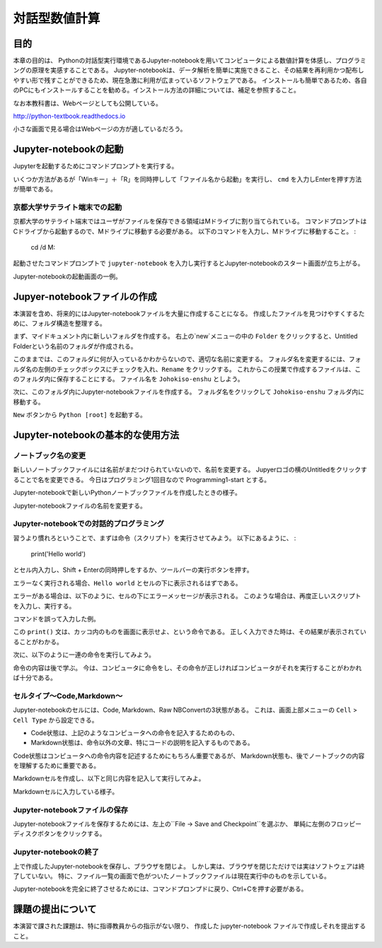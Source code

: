 ============
対話型数値計算
============

目的
======

本章の目的は、
Pythonの対話型実行環境であるJupyter-notebookを用いてコンピュータによる数値計算を体感し、プログラミングの原理を実感することである。
Jupyter-notebookは、データ解析を簡単に実施できること、その結果を再利用かつ配布しやすい形で残すことができるため、現在急激に利用が広まっているソフトウェアである。
インストールも簡単であるため、各自のPCにもインストールすることを勧める。インストール方法の詳細については、補足を参照すること。

なお本教科書は、Webページとしても公開している。

http://python-textbook.readthedocs.io

小さな画面で見る場合はWebページの方が適しているだろう。


Jupyter-notebookの起動
=========================

Jupyterを起動するためにコマンドプロンプトを実行する。

いくつか方法があるが「Winキー」＋「R」を同時押しして「ファイル名から起動」を実行し、 ``cmd``
を入力しEnterを押す方法が簡単である。

.. image:: figs/fig_python_install/Anaconda_launch1.png
   :width: 50%
   :alt: alternate launch cmmand prompt
   :align: center


京都大学サテライト端末での起動
---------------------------

京都大学のサテライト端末ではユーザがファイルを保存できる領域はMドライブに割り当てられている。
コマンドプロンプトはCドライブから起動するので、Mドライブに移動する必要がある。
以下のコマンドを入力し、Mドライブに移動すること。 :

  cd /d M:

.. image:: figs/figs_jupyter_start/cmd_jupyter.png
   :width: 50%
   :alt: change drive in windows cmd.
   :align: center


起動させたコマンドプロンプトで
``jupyter-notebook``
を入力し実行するとJupyter-notebookのスタート画面が立ち上がる。

.. image:: figs/figs_jupyter_start/cmd_jupyter2.png
   :width: 50%
   :alt: launch jupyter
   :align: center

.. image:: figs/fig_python_install/Anaconda_launch3.png
   :width: 50%
   :alt: alternate launch jupyter
   :align: center

Jupyter-notebookの起動画面の一例。


Jupyer-notebookファイルの作成
==============================

本演習を含め、将来的にはJupyter-notebookファイルを大量に作成することになる。
作成したファイルを見つけやすくするために、フォルダ構造を整理する。

まず、マイドキュメント内に新しいフォルダを作成する。
右上の`new`メニューの中の ``Folder`` をクリックすると、Untitled Folderという名前のフォルダが作成される。

.. image:: figs/fig_python_install/Jupyter_new_folder.png
   :width: 50%
   :alt: alternate jupyter new folder
   :align: center

このままでは、このフォルダに何が入っているかわからないので、適切な名前に変更する。
フォルダ名を変更するには、フォルダ名の左側のチェックボックスにチェックを入れ、``Rename`` をクリックする。
これからこの授業で作成するファイルは、このフォルダ内に保存することにする。
ファイル名を ``Johokiso-enshu`` としよう。

.. image:: figs/fig_python_install/Jupyter-launch1.png
   :width: 50%
   :alt: alternate jupyter launch
   :align: center

.. image:: figs/fig_python_install/Jupyter_rename_folder.png
   :width: 50%
   :alt: alternate jupyter launch
   :align: center


次に、このフォルダ内にJupyter-notebookファイルを作成する。
フォルダ名をクリックして ``Johokiso-enshu`` フォルダ内に移動する。

``New`` ボタンから ``Python [root]`` を起動する。

.. image:: figs/figs_jupyter_start/jupyter-start.png
   :width: 50%
   :alt: alternate jupyter launch
   :align: center



Jupyter-notebookの基本的な使用方法
=================================

ノートブック名の変更
-------------------

新しいノートブックファイルには名前がまだつけられていないので、名前を変更する。
Jupyerロゴの横のUntitledをクリックすることで名を変更できる。
今日はプログラミング1回目なので Programming1-start とする。

.. image:: figs/fig_python_install/Jupyter_launch2.png
   :width: 50%
   :alt: alternate jupyter launch
   :align: center

Jupyter-notebookで新しいPythonノートブックファイルを作成したときの様子。

.. image:: figs/fig_python_install/Jupyter1.png
   :width: 50%
   :alt: alternate jupyter launch
   :align: center

Jupyter-notebookファイルの名前を変更する。


Jupyter-notebookでの対話的プログラミング
----------------------------------------

習うより慣れろということで、まずは命令（スクリプト）を実行させてみよう。
以下にあるように、 :

  print('Hello world')

とセル内入力し、Shift + Enterの同時押しをするか、ツールバーの実行ボタンを押す。

エラーなく実行される場合、``Hello world`` とセルの下に表示されるはずである。

.. image:: figs/figs_jupyter_start/helloworld.png
   :width: 50%
   :alt: alternate jupyter launch
   :align: center

エラーがある場合は、以下のように、セルの下にエラーメッセージが表示される。
このような場合は、再度正しいスクリプトを入力し、実行する。

.. image:: figs/figs_jupyter_start/helloworld_error.png
   :width: 50%
   :alt: alternate jupyter launch
   :align: center

コマンドを誤って入力した例。

この ``print()`` 文は、カッコ内のものを画面に表示せよ、という命令である。
正しく入力できた時は、その結果が表示されていることがわかる。


次に、以下のように一連の命令を実行してみよう。

.. image:: figs/figs_jupyter_start/python_start.png
   :width: 50%
   :alt: python start
   :align: center

命令の内容は後で学ぶ。
今は、コンピュータに命令をし、その命令が正しければコンピュータがそれを実行することがわかれば十分である。


セルタイプ〜Code,Markdown〜
----------------------------

Jupyter-notebookのセルには、Code, Markdown、Raw NBConvertの3状態がある。
これは、画面上部メニューの ``Cell`` > ``Cell Type`` から設定できる。

.. image:: figs/figs_jupyter_start/cell_type.png
   :width: 50%
   :alt: alternate jupyter launch
   :align: center

+ Code状態は、上記のようなコンピュータへの命令を記入するためのもの、
+ Markdown状態は、命令以外の文章、特にコードの説明を記入するものである。

Code状態はコンピュータへの命令内容を記述するためにもちろん重要であるが、
Markdown状態も、後でノートブックの内容を理解するために重要である。

Markdownセルを作成し、以下と同じ内容を記入して実行してみよ。

.. image:: figs/figs_jupyter_start/markdown.png
   :width: 50%
   :alt: alternate jupyter launch
   :align: center

Markdownセルに入力している様子。



Jupyter-notebookファイルの保存
----------------------------

Jupyter-notebookファイルを保存するためには、左上の``File -> Save and Checkpoint``を選ぶか、
単純に左側のフロッピーディスクボタンをクリックする。


Jupyter-notebookの終了
-----------------------

上で作成したJupyter-notebookを保存し、ブラウザを閉じよ。
しかし実は、ブラウザを閉じただけでは実はソフトウェアは終了していない。
特に、ファイル一覧の画面で色がついたノートブックファイルは現在実行中のものを示している。

Jupyter-notebookを完全に終了させるためには、コマンドプロンプドに戻り、Ctrl+Cを押す必要がある。



課題の提出について
===================

本演習で課された課題は、特に指導教員からの指示がない限り、
作成した jupyter-notebook ファイルで作成しそれを提出すること。
